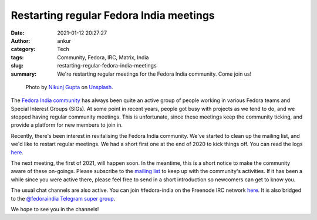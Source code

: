 Restarting regular Fedora India meetings
########################################
:date: 2021-01-12 20:27:27
:author: ankur
:category: Tech
:tags: Community, Fedora, IRC, Matrix, India
:slug: restarting-regular-fedora-india-meetings
:summary: We're restarting regular meetings for the Fedora India community. Come join us!

.. raw:: html

   <center>

.. figure:: {static}/images/20210112.jpg
    :alt: Photo by Nikunj Gupta on Unsplash.
    :width: 80%
    :class: img-responsive
    :target: #

    Photo by `Nikunj Gupta <https://unsplash.com/@mecyborg?utm_source=unsplash&utm_medium=referral&utm_content=creditCopyText>`__ on `Unsplash <https://unsplash.com/s/photos/india?utm_source=unsplash&utm_medium=referral&utm_content=creditCopyText>`__.

.. raw:: html

   </center>

The `Fedora India community <https://fedoraproject.org/wiki/India>`__ has always been quite an active group of people working in various Fedora teams and Special Interest Groups (SIGs).
At some point in recent years, people got busy with projects as we tend to do, and we stopped having regular community meetings.
This is unfortunate, since these meetings keep the community ticking, and provide a platform for new members to join in.

Recently, there's been interest in revitalising the Fedora India community.
We've started to clean up the mailing list, and we'd like to restart regular meetings.
We had a short first one at the end of 2020 to kick things off.
You can read the logs `here <https://meetbot.fedoraproject.org/teams/fedora-india/fedora-india.2020-12-11-10.01.html>`__.

The next meeting, the first of 2021, will happen soon.
In the meantime, this is a short notice to make the community aware of these on-goings.
Please subscribe to the `mailing list <https://lists.fedoraproject.org/admin/lists/india.lists.fedoraproject.org/>`__ to keep up with the community's activities.
If it has been a while since you were active there, please feel free to send in a short introduction so newcomers can get to know you.

The usual chat channels are also active.
You can join #fedora-india on the Freenode IRC network `here <https://webchat.freenode.net/?channels=#fedora-neuro>`__.
It is also bridged to the `@fedoraindia Telegram super group <https://t.me/fedoraindia>`__.

We hope to see you in the channels!
